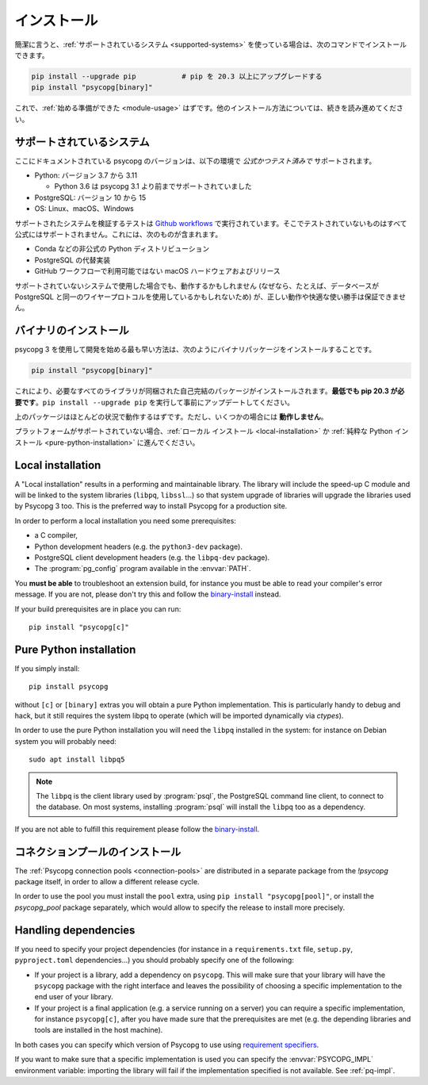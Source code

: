 ..
    .. _installation:

    Installation
    ============

.. _installation:

インストール
============

..
    In short, if you use a :ref:`supported system<supported-systems>`::

簡潔に言うと、:ref:`サポートされているシステム <supported-systems>` を使っている場合は、次のコマンドでインストールできます。

..
    pip install --upgrade pip           # upgrade pip to at least 20.3
    pip install "psycopg[binary]"

.. code:: shell

    pip install --upgrade pip           # pip を 20.3 以上にアップグレードする
    pip install "psycopg[binary]"

..
    and you should be :ref:`ready to start <module-usage>`. Read further for
    alternative ways to install.

これで、:ref:`始める準備ができた <module-usage>` はずです。他のインストール方法については、続きを読み進めてください。

..
    .. _supported-systems:

    Supported systems
    -----------------

.. _supported-systems:

サポートされているシステム
--------------------------

..
    The Psycopg version documented here has *official and tested* support for:

ここにドキュメントされている psycopg のバージョンは、以下の環境で *公式かつテスト済みで* サポートされます。

..
    - Python: from version 3.7 to 3.11

      - Python 3.6 supported before Psycopg 3.1

    - PostgreSQL: from version 10 to 15
    - OS: Linux, macOS, Windows

- Python: バージョン 3.7 から 3.11

  - Python 3.6 は psycopg 3.1 より前までサポートされていました

- PostgreSQL: バージョン 10 から 15
- OS: Linux、macOS、Windows

..
    The tests to verify the supported systems run in `Github workflows`__:
    anything that is not tested there is not officially supported. This includes:

サポートされたシステムを検証するテストは `Github workflows`__ で実行されています。そこでテストされていないものはすべて公式にはサポートされません。これには、次のものが含まれます。

.. __: https://github.com/psycopg/psycopg/actions

..
    - Unofficial Python distributions such as Conda;
    - Alternative PostgreSQL implementation;
    - macOS hardware and releases not available on Github workflows.

- Conda などの非公式の Python ディストリビューション
- PostgreSQL の代替実装
- GitHub ワークフローで利用可能ではない macOS ハードウェアおよびリリース

..
    If you use an unsupported system, things might work (because, for instance, the
    database may use the same wire protocol as PostgreSQL) but we cannot guarantee
    the correct working or a smooth ride.

サポートされていないシステムで使用した場合でも、動作するかもしれません (なぜなら、たとえば、データベースが PostgreSQL と同一のワイヤープロトコルを使用しているかもしれないため) が、正しい動作や快適な使い勝手は保証できません。

..
    .. _binary-install:

    Binary installation
    -------------------

.. _binary-install:

バイナリのインストール
----------------------

..
    The quickest way to start developing with Psycopg 3 is to install the binary
    packages by running::

psycopg 3 を使用して開発を始める最も早い方法は、次のようにバイナリパッケージをインストールすることです。

.. code:: shell

    pip install "psycopg[binary]"

..
    This will install a self-contained package with all the libraries needed.
    **You will need pip 20.3 at least**: please run ``pip install --upgrade pip``
    to update it beforehand.

これにより、必要なすべてのライブラリが同梱された自己完結のパッケージがインストールされます。**最低でも pip 20.3 が必要です**。``pip install --upgrade pip`` を実行して事前にアップデートしてください。

..
    The above package should work in most situations. It **will not work** in
    some cases though.

上のパッケージはほとんどの状況で動作するはずです。ただし、いくつかの場合には **動作しません**。

..
    If your platform is not supported you should proceed to a :ref:`local
    installation <local-installation>` or a :ref:`pure Python installation
    <pure-python-installation>`.

プラットフォームがサポートされていない場合、:ref:`ローカル インストール <local-installation>` か :ref:`純粋な Python インストール <pure-python-installation>` に進んでください。

..
    .. seealso::

        Did Psycopg 3 install ok? Great! You can now move on to the :ref:`basic
        module usage <module-usage>` to learn how it works.

        Keep on reading if the above method didn't work and you need a different
        way to install Psycopg 3.

        For further information about the differences between the packages see
        :ref:`pq-impl`.

.. seealso::

    psycopg 3 は上手くインストールできましたか？ 素晴らしい！ これで :ref:`module-usage` に進んで動作方法が学べます。

    上記のメソッドが上手く動作しない場合は、読み進めて、他の方法で psycopg 3 をインストールする必要があります。

    パッケージ間の違いについての詳しい情報は、:ref:`pq-impl` を参照してください。

.. _local-installation:

Local installation
------------------

A "Local installation" results in a performing and maintainable library. The
library will include the speed-up C module and will be linked to the system
libraries (``libpq``, ``libssl``...) so that system upgrade of libraries will
upgrade the libraries used by Psycopg 3 too. This is the preferred way to
install Psycopg for a production site.

In order to perform a local installation you need some prerequisites:

- a C compiler,
- Python development headers (e.g. the ``python3-dev`` package).
- PostgreSQL client development headers (e.g. the ``libpq-dev`` package).
- The :program:`pg_config` program available in the :envvar:`PATH`.

..
    You **must be able** to troubleshoot an extension build, for instance you must
    be able to read your compiler's error message. If you are not, please don't
    try this and follow the `binary installation`_ instead.

You **must be able** to troubleshoot an extension build, for instance you must
be able to read your compiler's error message. If you are not, please don't
try this and follow the `binary-install`_ instead.

If your build prerequisites are in place you can run::

    pip install "psycopg[c]"


.. _pure-python-installation:

Pure Python installation
------------------------

If you simply install::

    pip install psycopg

without ``[c]`` or ``[binary]`` extras you will obtain a pure Python
implementation. This is particularly handy to debug and hack, but it still
requires the system libpq to operate (which will be imported dynamically via
`ctypes`).

In order to use the pure Python installation you will need the ``libpq``
installed in the system: for instance on Debian system you will probably
need::

    sudo apt install libpq5

.. note::

    The ``libpq`` is the client library used by :program:`psql`, the
    PostgreSQL command line client, to connect to the database.  On most
    systems, installing :program:`psql` will install the ``libpq`` too as a
    dependency.

..
    If you are not able to fulfill this requirement please follow the `binary
    installation`_.

If you are not able to fulfill this requirement please follow the `binary-install`_.

..
    .. _pool-installation:

    Installing the connection pool
    ------------------------------

.. _pool-installation:

コネクションプールのインストール
--------------------------------

The :ref:`Psycopg connection pools <connection-pools>` are distributed in a
separate package from the `!psycopg` package itself, in order to allow a
different release cycle.

In order to use the pool you must install the ``pool`` extra, using ``pip
install "psycopg[pool]"``, or install the `psycopg_pool` package separately,
which would allow to specify the release to install more precisely.


Handling dependencies
---------------------

If you need to specify your project dependencies (for instance in a
``requirements.txt`` file, ``setup.py``, ``pyproject.toml`` dependencies...)
you should probably specify one of the following:

- If your project is a library, add a dependency on ``psycopg``. This will
  make sure that your library will have the ``psycopg`` package with the right
  interface and leaves the possibility of choosing a specific implementation
  to the end user of your library.

- If your project is a final application (e.g. a service running on a server)
  you can require a specific implementation, for instance ``psycopg[c]``,
  after you have made sure that the prerequisites are met (e.g. the depending
  libraries and tools are installed in the host machine).

In both cases you can specify which version of Psycopg to use using
`requirement specifiers`__.

.. __: https://pip.pypa.io/en/stable/cli/pip_install/#requirement-specifiers

If you want to make sure that a specific implementation is used you can
specify the :envvar:`PSYCOPG_IMPL` environment variable: importing the library
will fail if the implementation specified is not available. See :ref:`pq-impl`.
